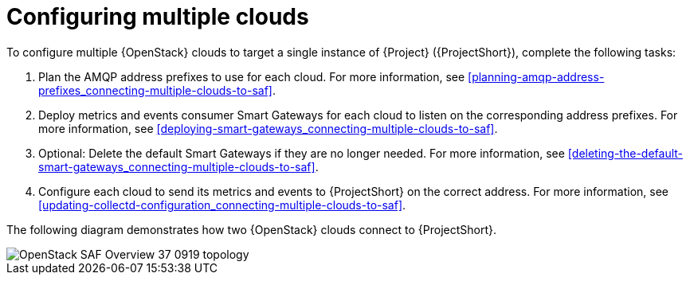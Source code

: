 // Module included in the following assemblies:
//
// <List assemblies here, each on a new line>

// This module can be included from assemblies using the following include statement:
// include::<path>/proc_configuring-saf-for-multi-cloud.adoc[leveloffset=+1]

// The file name and the ID are based on the module title. For example:
// * file name: proc_doing-procedure-a.adoc
// * ID: [id='proc_doing-procedure-a_{context}']
// * Title: = Doing procedure A
//
// The ID is used as an anchor for linking to the module. Avoid changing
// it after the module has been published to ensure existing links are not
// broken.
//
// The `context` attribute enables module reuse. Every module's ID includes
// {context}, which ensures that the module has a unique ID even if it is
// reused multiple times in a guide.
//
// Start the title with a verb, such as Creating or Create. See also
// _Wording of headings_ in _The IBM Style Guide_.
[id="configuring-multiple-clouds_{context}"]
= Configuring multiple clouds

To configure multiple {OpenStack} clouds to target a single instance of {Project} ({ProjectShort}), complete the following tasks:

. Plan the AMQP address prefixes to use for each cloud. For more information, see <<planning-amqp-address-prefixes_connecting-multiple-clouds-to-saf>>.
. Deploy metrics and events consumer Smart Gateways for each cloud to listen on
 the corresponding address prefixes. For more information, see <<deploying-smart-gateways_connecting-multiple-clouds-to-saf>>.
. Optional: Delete the default Smart Gateways if they are no longer needed. For more information, see <<deleting-the-default-smart-gateways_connecting-multiple-clouds-to-saf>>.
. Configure each cloud to send its metrics and events to {ProjectShort} on the
 correct address. For more information, see <<updating-collectd-configuration_connecting-multiple-clouds-to-saf>>.

The following diagram demonstrates how two {OpenStack} clouds connect to {ProjectShort}.

image::OpenStack_SAF_Overview_37_0919_topology.png[]
